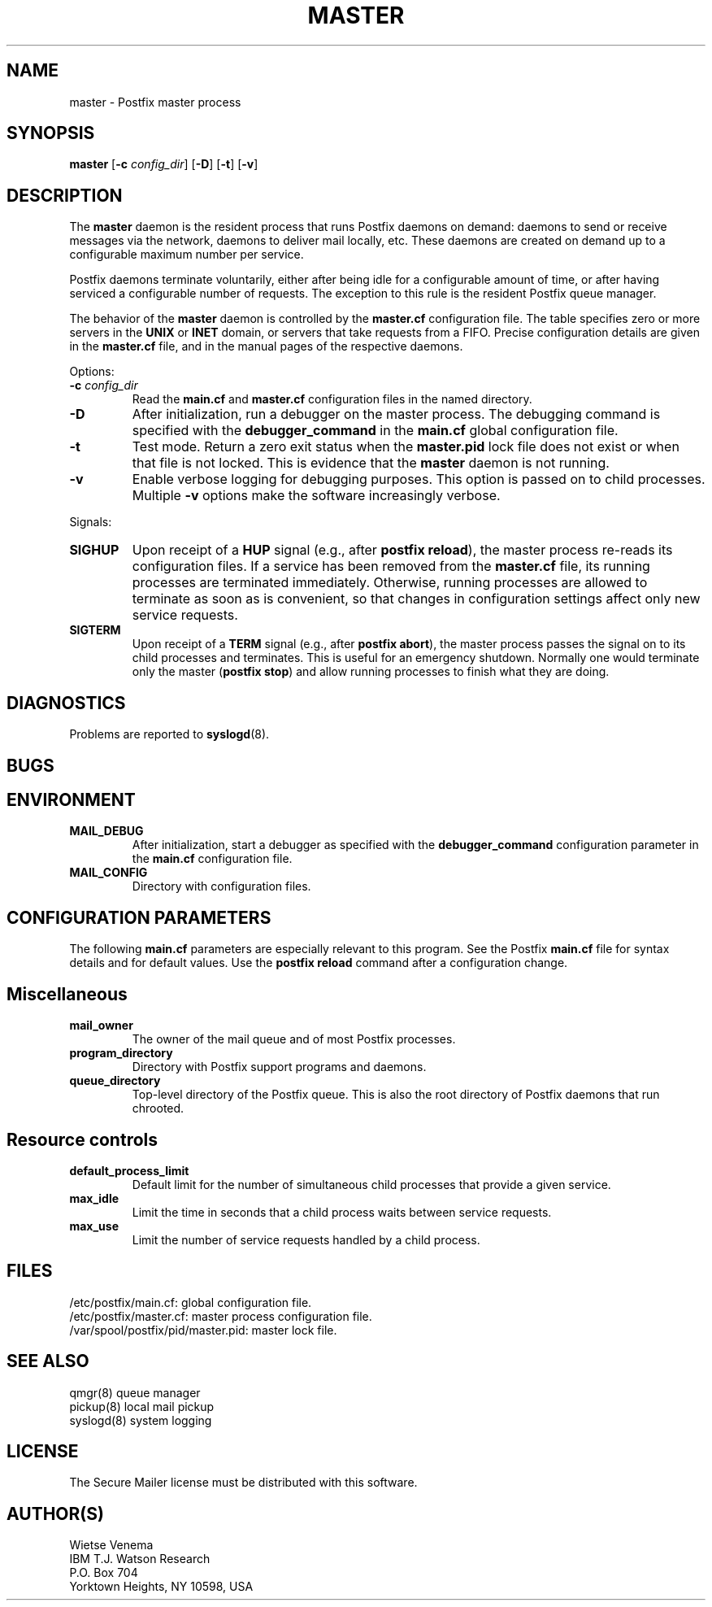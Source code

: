 .TH MASTER 8 
.ad
.fi
.SH NAME
master
\-
Postfix master process
.SH SYNOPSIS
.na
.nf
.fi
\fBmaster\fR [\fB-c \fIconfig_dir\fR] [\fB-D\fR] [\fB-t\fR] [\fB-v\fR]
.SH DESCRIPTION
.ad
.fi
The \fBmaster\fR daemon is the resident process that runs Postfix
daemons on demand: daemons to send or receive messages via the
network, daemons to deliver mail locally, etc.  These daemons are
created on demand up to a configurable maximum number per service.

Postfix daemons terminate voluntarily, either after being idle for
a configurable amount of time, or after having serviced a
configurable number of requests. The exception to this rule is the
resident Postfix queue manager.

The behavior of the \fBmaster\fR daemon is controlled by the
\fBmaster.cf\fR configuration file. The table specifies zero or
more servers in the \fBUNIX\fR or \fBINET\fR domain, or servers
that take requests from a FIFO. Precise configuration details are
given in the \fBmaster.cf\fR file, and in the manual pages of the
respective daemons.

Options:
.IP "\fB-c \fIconfig_dir\fR"
Read the \fBmain.cf\fR and \fBmaster.cf\fR configuration files in
the named directory.
.IP \fB-D\fR
After initialization, run a debugger on the master process. The
debugging command is specified with the \fBdebugger_command\fR in
the \fBmain.cf\fR global configuration file.
.IP \fB-t\fR
Test mode. Return a zero exit status when the \fBmaster.pid\fR lock
file does not exist or when that file is not locked.  This is evidence
that the \fBmaster\fR daemon is not running.
.IP \fB-v\fR
Enable verbose logging for debugging purposes. This option
is passed on to child processes. Multiple \fB-v\fR options
make the software increasingly verbose.
.PP
Signals:
.IP \fBSIGHUP\fR
Upon receipt of a \fBHUP\fR signal (e.g., after \fBpostfix reload\fR),
the master process re-reads its configuration files. If a service has
been removed from the \fBmaster.cf\fR file, its running processes
are terminated immediately.
Otherwise, running processes are allowed to terminate as soon
as is convenient, so that changes in configuration settings
affect only new service requests.
.IP \fBSIGTERM\fR
Upon receipt of a \fBTERM\fR signal (e.g., after \fBpostfix abort\fR),
the master process passes the signal on to its child processes and
terminates.
This is useful for an emergency shutdown. Normally one would
terminate only the master (\fBpostfix stop\fR) and allow running
processes to finish what they are doing.
.SH DIAGNOSTICS
.ad
.fi
Problems are reported to \fBsyslogd\fR(8).
.SH BUGS
.ad
.fi
.SH ENVIRONMENT
.na
.nf
.IP \fBMAIL_DEBUG\fR
.ad
.fi
After initialization, start a debugger as specified with the
\fBdebugger_command\fR configuration parameter in the \fBmain.cf\fR
configuration file.
.IP \fBMAIL_CONFIG\fR
Directory with configuration files.
.SH CONFIGURATION PARAMETERS
.na
.nf
.ad
.fi
The following \fBmain.cf\fR parameters are especially relevant to
this program. See the Postfix \fBmain.cf\fR file for syntax details
and for default values. Use the \fBpostfix reload\fR command after
a configuration change.
.SH Miscellaneous
.ad
.fi
.IP \fBmail_owner\fR
The owner of the mail queue and of most Postfix processes.
.IP \fBprogram_directory\fR
Directory with Postfix support programs and daemons.
.IP \fBqueue_directory\fR
Top-level directory of the Postfix queue. This is also the root
directory of Postfix daemons that run chrooted.
.SH "Resource controls"
.ad
.fi
.IP \fBdefault_process_limit\fR
Default limit for the number of simultaneous child processes that
provide a given service.
.IP \fBmax_idle\fR
Limit the time in seconds that a child process waits between
service requests.
.IP \fBmax_use\fR
Limit the number of service requests handled by a child process.
.SH FILES
.na
.nf
/etc/postfix/main.cf: global configuration file.
/etc/postfix/master.cf: master process configuration file.
/var/spool/postfix/pid/master.pid: master lock file.
.SH SEE ALSO
.na
.nf
qmgr(8) queue manager
pickup(8) local mail pickup
syslogd(8) system logging
.SH LICENSE
.na
.nf
.ad
.fi
The Secure Mailer license must be distributed with this software.
.SH AUTHOR(S)
.na
.nf
Wietse Venema
IBM T.J. Watson Research
P.O. Box 704
Yorktown Heights, NY 10598, USA
